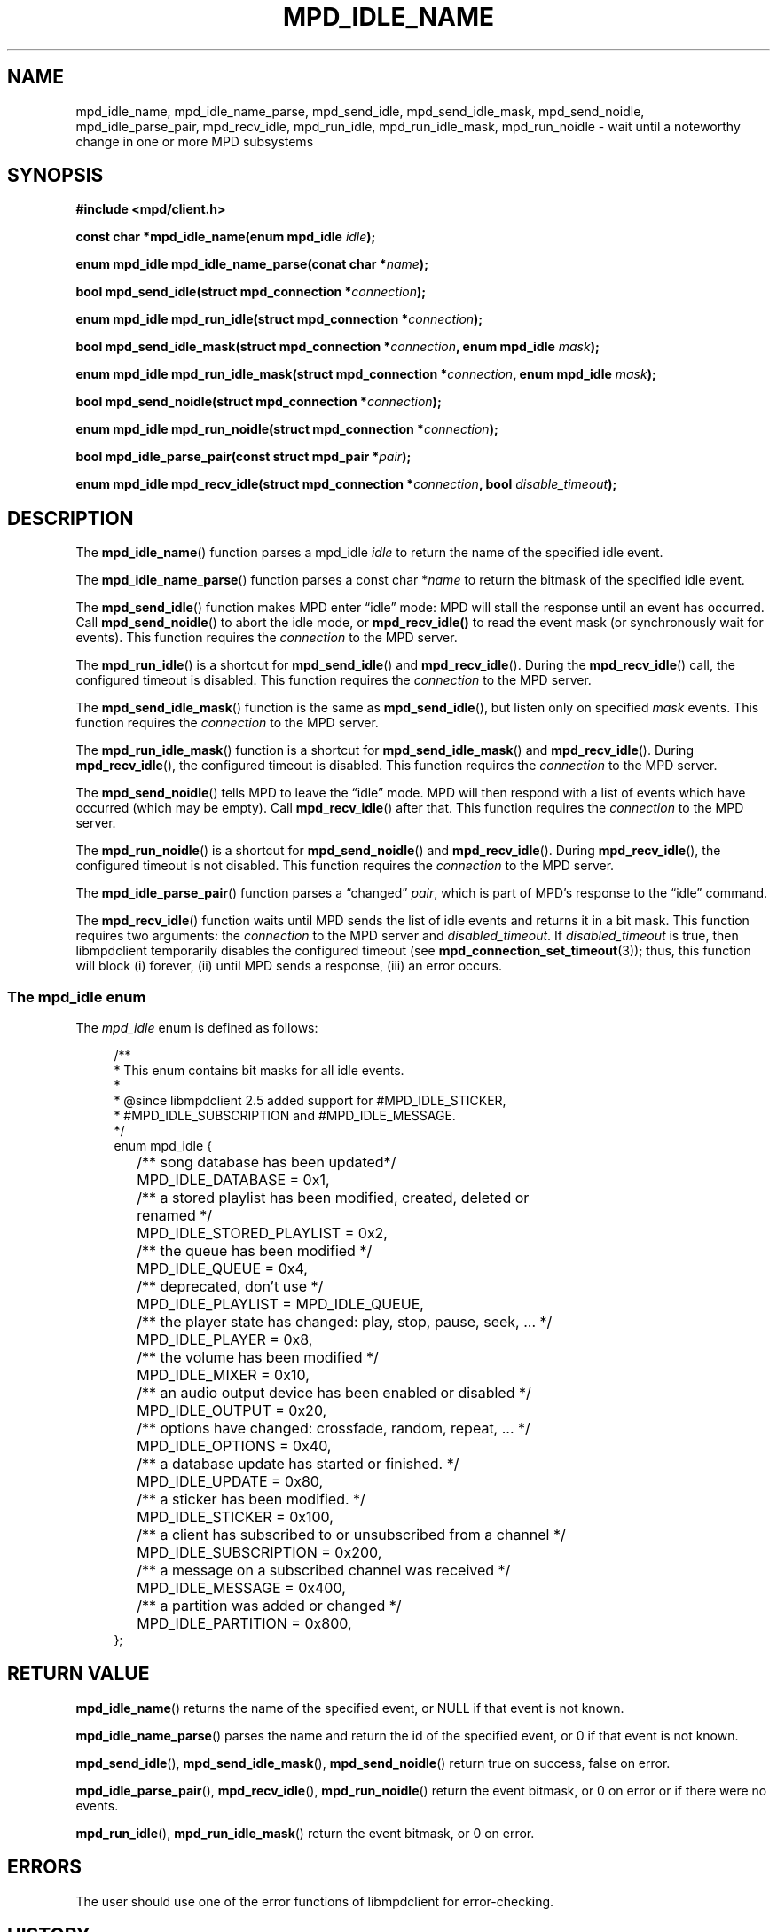 .TH MPD_IDLE_NAME 3 2019
.SH NAME
mpd_idle_name, mpd_idle_name_parse, mpd_send_idle, mpd_send_idle_mask,
mpd_send_noidle, mpd_idle_parse_pair, mpd_recv_idle, mpd_run_idle,
mpd_run_idle_mask, mpd_run_noidle \- wait until a noteworthy change in one or
more MPD subsystems
.SH SYNOPSIS
.B #include <mpd/client.h>
.PP
.BI "const char *mpd_idle_name(enum mpd_idle " idle );
.PP
.BI "enum mpd_idle mpd_idle_name_parse(conat char *" name  );
.PP
.BI "bool mpd_send_idle(struct mpd_connection *" connection );
.PP
.BI "enum mpd_idle mpd_run_idle(struct mpd_connection *" connection );
.PP
.BI "bool mpd_send_idle_mask(struct"
.BI "mpd_connection *" connection ", enum mpd_idle " mask );
.PP
.BI "enum mpd_idle mpd_run_idle_mask(struct"
.BI "mpd_connection *" connection ", enum mpd_idle " mask );
.PP
.BI "bool mpd_send_noidle(struct mpd_connection *" connection );
.PP
.BI "enum mpd_idle mpd_run_noidle(struct mpd_connection *" connection );
.PP
.BI "bool mpd_idle_parse_pair(const struct mpd_pair *" pair );
.PP
.BI "enum mpd_idle mpd_recv_idle(struct"
.BI "mpd_connection *" connection ", bool " disable_timeout );
.PP
.SH DESCRIPTION
The
.BR mpd_idle_name ()
function parses a mpd_idle
.I idle
to return the name of the specified idle event.
.PP
The
.BR mpd_idle_name_parse ()
function parses a const char
.RI * name
to return the bitmask of the specified idle event.
.PP
The
.BR mpd_send_idle ()
function makes MPD enter \(lqidle\(rq mode: MPD will stall the response until an
event has occurred. Call
.BR mpd_send_noidle ()
to abort the idle mode, or
.BR mpd_recv_idle()
to read the event mask (or synchronously wait for events). This function
requires the
.I connection
to the MPD server.
.PP
The
.BR mpd_run_idle ()
is a shortcut for
.BR mpd_send_idle ()
and
.BR mpd_recv_idle ().
During the
.BR mpd_recv_idle ()
call, the configured timeout is disabled. This function requires the
.I connection
to the MPD server.
.PP
The
.BR mpd_send_idle_mask ()
function is the same as
.BR mpd_send_idle (),
but listen only on specified
.I mask
events. This function requires the
.I connection
to the MPD server.
.PP
The
.BR mpd_run_idle_mask ()
function is a shortcut for
.BR mpd_send_idle_mask ()
and
.BR mpd_recv_idle ().
During
.BR mpd_recv_idle (),
the configured timeout is disabled. This function requires the
.I connection
to the MPD server.
.PP
The
.BR mpd_send_noidle ()
tells MPD to leave the \(lqidle\(rq mode. MPD will then respond with a list of
events which have occurred (which may be empty). Call
.BR mpd_recv_idle ()
after that. This function requires the
.I connection
to the MPD server.
.PP
The
.BR mpd_run_noidle ()
is a shortcut for
.BR mpd_send_noidle ()
and
.BR mpd_recv_idle ().
During
.BR mpd_recv_idle (),
the configured timeout is not disabled. This function requires the
.I connection
to the MPD server.
.PP
The
.BR mpd_idle_parse_pair ()
function parses a \(lqchanged\(rq
.IR pair ,
which is part of MPD's response to the \(lqidle\(rq command.
.PP
The
.BR mpd_recv_idle ()
function waits until MPD sends the list of idle events and returns it in a
bit mask. This function requires two arguments: the
.I connection
to the MPD server and
.IR disabled_timeout .
If
.I disabled_timeout
is true, then libmpdclient temporarily disables the configured timeout
(see
.BR mpd_connection_set_timeout (3));
thus, this function will block (i) forever, (ii) until MPD sends a response,
(iii) an error occurs.
.SS The mpd_idle enum
The
.IR mpd_idle
enum is defined as follows:
.PP
.in +4n
.EX
/**
 * This enum contains bit masks for all idle events.
 *
 * @since libmpdclient 2.5 added support for #MPD_IDLE_STICKER,
 * #MPD_IDLE_SUBSCRIPTION and #MPD_IDLE_MESSAGE.
 */
enum mpd_idle {
	/** song database has been updated*/
	MPD_IDLE_DATABASE = 0x1,

	/** a stored playlist has been modified, created, deleted or
	    renamed */
	MPD_IDLE_STORED_PLAYLIST = 0x2,

	/** the queue has been modified */
	MPD_IDLE_QUEUE = 0x4,

	/** deprecated, don't use */
	MPD_IDLE_PLAYLIST = MPD_IDLE_QUEUE,

	/** the player state has changed: play, stop, pause, seek, ... */
	MPD_IDLE_PLAYER = 0x8,

	/** the volume has been modified */
	MPD_IDLE_MIXER = 0x10,

	/** an audio output device has been enabled or disabled */
	MPD_IDLE_OUTPUT = 0x20,

	/** options have changed: crossfade, random, repeat, ... */
	MPD_IDLE_OPTIONS = 0x40,

	/** a database update has started or finished. */
	MPD_IDLE_UPDATE = 0x80,

	/** a sticker has been modified. */
	MPD_IDLE_STICKER = 0x100,

	/** a client has subscribed to or unsubscribed from a channel */
	MPD_IDLE_SUBSCRIPTION = 0x200,

	/** a message on a subscribed channel was received */
	MPD_IDLE_MESSAGE = 0x400,

	/** a partition was added or changed */
	MPD_IDLE_PARTITION = 0x800,
};
.EE
.in
.PP
.SH RETURN VALUE
.BR mpd_idle_name ()
returns the name of the specified event, or NULL if that event is not known.
.PP
.BR mpd_idle_name_parse ()
parses the name and return the id of the specified event, or 0 if that event
is not known.
.PP
.BR mpd_send_idle (),
.BR mpd_send_idle_mask (),
.BR mpd_send_noidle ()
return true on success, false on error.
.PP
.BR mpd_idle_parse_pair (),
.BR mpd_recv_idle (),
.BR mpd_run_noidle ()
return the event bitmask, or 0 on error or if there were no events.
.PP
.BR mpd_run_idle (),
.BR mpd_run_idle_mask ()
return the event bitmask, or 0 on error.
.SH ERRORS
The user should use one of the error functions of libmpdclient for
error-checking.
.SH HISTORY
Support for MPD_IDLE_STICKER was added in libmpdclient 2.5.
.SH SEE ALSO
.BR mpd_connection_set_timeout (3),
.BR mpd_connection_get_error (3),
.BR mpd_connection_get_error_message (3),
.BR mpd_connection_get_server_error (3),
.BR mpd_connection_get_system_error (3)
